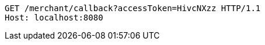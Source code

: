 [source,http,options="nowrap"]
----
GET /merchant/callback?accessToken=HivcNXzz HTTP/1.1
Host: localhost:8080

----